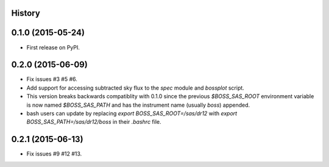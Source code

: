 .. :changelog:

History
-------

0.1.0 (2015-05-24)
------------------

* First release on PyPI.

0.2.0 (2015-06-09)
------------------

* Fix issues #3 #5 #6.
* Add support for accessing subtracted sky flux to the `spec` module and `bossplot` script.
* This version breaks backwards compatiblity with 0.1.0 since the previous `$BOSS_SAS_ROOT` environment variable is now named `$BOSS_SAS_PATH` and has the instrument name (usually `boss`) appended.
* bash users can update by replacing `export BOSS_SAS_ROOT=/sas/dr12` with `export BOSS_SAS_PATH=/sas/dr12/boss` in their `.bashrc` file.

0.2.1 (2015-06-13)
------------------

* Fix issues #9 #12 #13.

